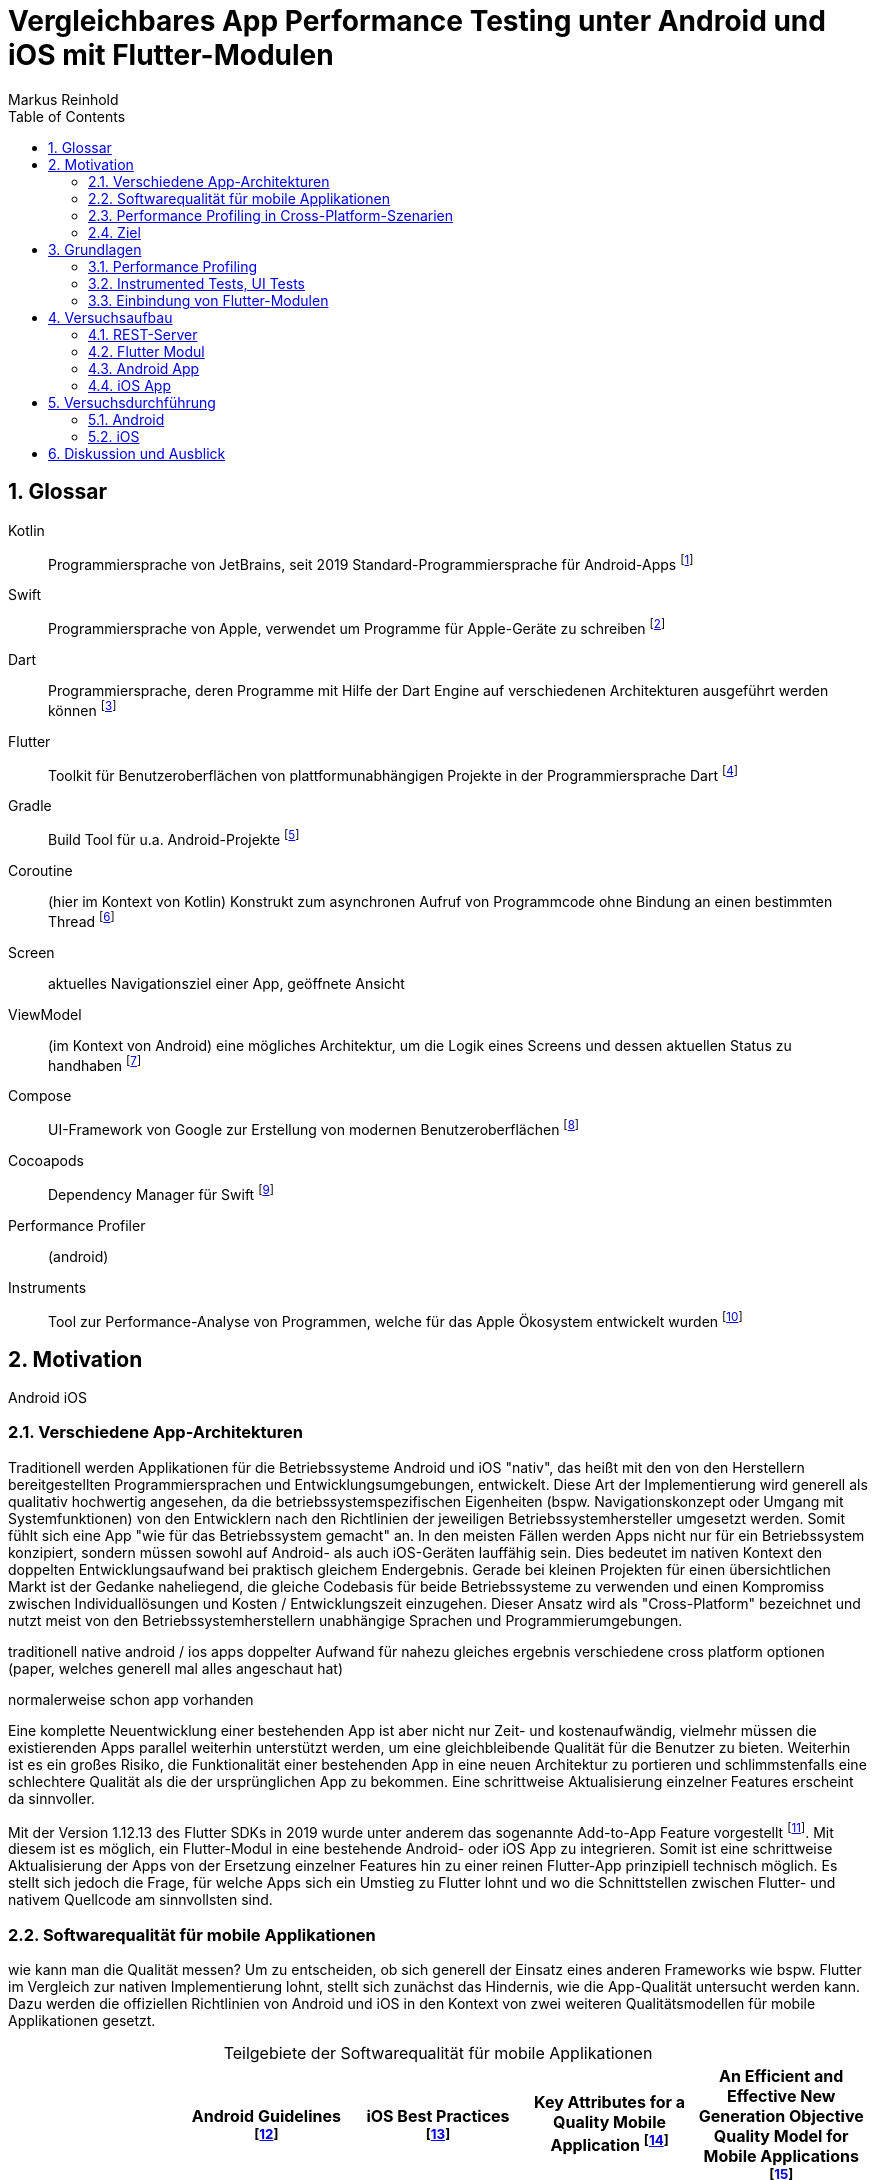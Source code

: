 = Vergleichbares App Performance Testing unter Android und iOS mit Flutter-Modulen
Markus Reinhold
:sectnums:
:toc: 
:table-stripes: even
:figure-caption!:
:table-caption!:

:xref1: A Comparison of Performance and Looks Between Flutter and Native Applications, +
https://www.diva-portal.org/smash/get/diva2:1442804/FULLTEXT01.pdf, +
Abgerufen 2023-02-12

:xref2: Key Attributes for a Quality Mobile Application, +
https://ieeexplore.ieee.org/document/9058278/", +
Abgerufen 2023-03-05

:xref3: Zahra, S., Khalid, A., & Javed, A. (2013). An efficient and effective new generation objective quality model for mobile applications. International Journal of Modern Education and Computer Science, 5(4), 36.

:xref4: Animations in Cross-Platform Mobile Applications: An Evaluation of Tools, Metrics and Performance, +
https://www.mdpi.com/1424-8220/19/9/2081", +
Abgerufen 2023-02-25

:xref5: Martin, R. C. (2017). Clean architecture.



:cit1: Flutter 1.12.13 release notes, Add-to-App, +
https://docs.flutter.dev/development/tools/sdk/release-notes/release-notes-1.12.13#add-to-app-feature, +
Abgerufen 2023-03-06

:cit2: Android Core App quality checklist, +
https://developer.android.com/docs/quality-guidelines/core-app-quality, +
Abgerufen 2023-03-06

:cit3: Planning your iOS App, best practices, +
https://developer.apple.com/ios/planning/#adopt-best-practices, +
Abgerufen 2023-03-06

:cit4: Flutter Versus Other Mobile Development Frameworks: A UI And Performance Experiment. Part 2, +
https://web.archive.org/web/20221005043739/https://blog.codemagic.io/flutter-vs-android-ios-xamarin-reactnative/, +
Abgerufen 2023-02-12

:imgTestCase: Abbildung 1
:imgAndArch: Abbildung 2
:imgAndCallTree: Abbildung 3
:imgXCodeMeasure: Abbildung 4
:imgInstruments: Abbildung 5
:tabAndArch: Tabelle 1
:tabAndMeasure: Tabelle 2
:tabiOSMeasureRepeatedly: Tabelle 3

== Glossar
Kotlin:: Programmiersprache von JetBrains, seit 2019 Standard-Programmiersprache für Android-Apps footnote:[https://kotlinlang.org/docs/android-overview.html, abgerufen 2023-03-27]
Swift:: Programmiersprache von Apple, verwendet um Programme für Apple-Geräte zu schreiben footnote:[https://www.apple.com/de/swift/, abgerufen 2023-03-27]
Dart:: Programmiersprache, deren Programme mit Hilfe der Dart Engine auf verschiedenen Architekturen ausgeführt werden können footnote:[https://dart.dev/overview, abgerufen 2023-03-27]
Flutter:: Toolkit für Benutzeroberflächen von plattformunabhängigen Projekte in der Programmiersprache Dart footnote:[https://docs.flutter.dev/resources/faq, abgerufen 2023-03-27]
Gradle:: Build Tool für u.a. Android-Projekte footnote:[https://developer.android.com/studio/build/gradle-tips, abgerufen 2023-03-27]
Coroutine:: (hier im Kontext von Kotlin) Konstrukt zum asynchronen Aufruf von Programmcode ohne Bindung an einen bestimmten Thread footnote:[https://kotlinlang.org/docs/coroutines-basics.html, abgerufen 2023-03-28]
Screen:: aktuelles Navigationsziel einer App, geöffnete Ansicht
ViewModel:: (im Kontext von Android) eine mögliches Architektur, um die Logik eines Screens und dessen aktuellen Status zu handhaben footnote:[https://developer.android.com/topic/libraries/architecture/viewmodel, abgerufen 2023-03-28]
Compose:: UI-Framework von Google zur Erstellung von modernen Benutzeroberflächen footnote:[https://developer.android.com/jetpack/compose, abgerufen 2023-03-28]
Cocoapods:: Dependency Manager für Swift footnote:[https://cocoapods.org/, abgerufen 2023-03-22]
Performance Profiler:: (android)
Instruments:: Tool zur Performance-Analyse von Programmen, welche für das Apple Ökosystem entwickelt wurden footnote:[https://help.apple.com/instruments/mac/current/#/dev7b09c84f5, abgerufen 2023-03-29]

== Motivation
Android iOS 

=== Verschiedene App-Architekturen

Traditionell werden Applikationen für die Betriebssysteme Android und iOS "nativ", das heißt mit den von den Herstellern bereitgestellten Programmiersprachen und Entwicklungsumgebungen, entwickelt. Diese Art der Implementierung wird generell als qualitativ hochwertig angesehen, da die betriebssystemspezifischen Eigenheiten (bspw. Navigationskonzept oder Umgang mit Systemfunktionen) von den Entwicklern nach den Richtlinien der jeweiligen Betriebssystemhersteller umgesetzt werden. Somit fühlt sich eine App "wie für das Betriebssystem gemacht" an. In den meisten Fällen werden Apps nicht nur für ein Betriebssystem konzipiert, sondern müssen sowohl auf Android- als auch iOS-Geräten lauffähig sein. Dies bedeutet im nativen Kontext den doppelten Entwicklungsaufwand bei praktisch gleichem Endergebnis. Gerade bei kleinen Projekten für einen übersichtlichen Markt ist der Gedanke naheliegend, die gleiche Codebasis für beide Betriebssysteme zu verwenden und einen Kompromiss zwischen Individuallösungen und Kosten / Entwicklungszeit einzugehen. Dieser Ansatz wird als "Cross-Platform" bezeichnet und nutzt meist von den Betriebssystemherstellern unabhängige Sprachen und Programmierumgebungen.
 
 
traditionell native android / ios apps
doppelter Aufwand für nahezu gleiches ergebnis
verschiedene cross platform optionen 
(paper, welches generell mal alles angeschaut hat)

normalerweise schon app vorhanden


Eine komplette Neuentwicklung einer bestehenden App ist aber nicht nur Zeit- und kostenaufwändig, vielmehr müssen die existierenden Apps parallel weiterhin unterstützt werden, um eine gleichbleibende Qualität für die Benutzer zu bieten. Weiterhin ist es ein großes Risiko, die Funktionalität einer bestehenden App in eine neuen Architektur zu portieren und schlimmstenfalls eine schlechtere Qualität als die der ursprünglichen App zu bekommen. Eine schrittweise Aktualisierung einzelner Features erscheint da sinnvoller.

Mit der Version 1.12.13 des Flutter SDKs in 2019 wurde unter anderem das sogenannte Add-to-App Feature vorgestellt footnote:addtoapp[{cit1}]. Mit diesem ist es möglich, ein Flutter-Modul in eine bestehende Android- oder iOS App zu integrieren. Somit ist eine schrittweise Aktualisierung der Apps von der Ersetzung einzelner Features hin zu einer reinen Flutter-App prinzipiell technisch möglich. Es stellt sich jedoch die Frage, für welche Apps sich ein Umstieg zu Flutter lohnt und wo die Schnittstellen zwischen Flutter- und nativem Quellcode am sinnvollsten sind.

=== Softwarequalität für mobile Applikationen

wie kann man die Qualität messen?
Um zu entscheiden, ob sich generell der Einsatz eines anderen Frameworks wie bspw. Flutter im Vergleich zur nativen Implementierung lohnt, stellt sich zunächst das Hindernis, wie die App-Qualität untersucht werden kann. Dazu werden die offiziellen Richtlinien von Android und iOS in den Kontext von zwei weiteren Qualitätsmodellen für mobile Applikationen gesetzt.

.Teilgebiete der Softwarequalität für mobile Applikationen
[grid=rows]
,===
,Android Guidelines footnote:andQua[{cit2}],iOS Best Practices footnote:iosQua[{cit3}],Key Attributes for a Quality Mobile Application footnote:attrQA[{xref2}],An Efficient and Effective New Generation Objective Quality Model for Mobile Applications footnote:OqmMA[{xref3}]

(1) App benutzt Systemressourcen in sinnvollem Maße,"Performance & Stability + 
Functionality",Optimize Performance,Productivity,"Efficiency (battery power, memory)" 

"(2) Benutzung nativer UIs, Bedienkonzepte, Services",Functionality,"Assemble your UI from standard views + 
Human Interface Guidelines","Convenience + 
Ease of Use","Adaptability + 
Usability"

"(3) Daten werden vor unauthorisiertem Zugriff geschützt",Security,Secure Data,Security,Security

(4) Für eine Aufgabe werden die sinnvollsten und simpelsten Methoden verwendet,Functionality,Human Interface Guidelines,"Ease of Use + 
Productivity","Suitability + 
Usability"

"(5) App lässt sich über App Stores aktualisieren, hält dessen Standards ein",Google Play,App Store Guidelines,"Adaptability + 
Convenience","Extensibility + 
Maintainability"

"(6) Daten überleben Pause, Neustart, Rotation der App",Visual Experience,-,Information Perisitence,Data Integrity

"(7) Unterstützt mehrere Gerätemodelle, auch in Zukunft",-,"Build for multiple platforms + 
Automatic Layout",Flexibility,"Portability + 
Maintainability"

"(8) Anpassung an verschiedene Regionen, Kulturen, Einschränkungen",Visual Experience,"Accessibility + 
Inclusion
Internationalize",-,-

(9) Privatsphäre der Nutzerdaten,Privacy,Protect Privacy,-,-

(10) Debugging und Testen für robusten Code,(Checkliste abarbeiten),Test,-,-

(11) App erfüllt die Anforderungen der User,-,-,-,Functionality

(12) Nutzen von verschiedenen Geschäftsmodellen,-,Choose Business model,-,-
,===

Es konnten 12 verschiedene Teilgebiete der Qualität ermittelt werden, von denen die ersten 5 in allen vier Quellen eine Relevanz haben, unter anderem die Performance der App. Zweifelsohne kann die Qualität einer App nicht nur von der Performance abgeleitet werden, aber eine sinnvolle Nutzung der Ressourcen von Mobilgeräten ist integral für das Qualitätsgefühl der App beim späteren Kunde:

* eine geringe CPU-Auslastung führt zu weniger Abwärme beim Benutzen der App und eine bessere Akkulaufzeit
* durch weniger Speicherverbrauch können mehr Apps parallel geöffnet und benutzt werden und einzelne Apps laden schneller, wenn sie gestartet werden

=== Performance Profiling in Cross-Platform-Szenarien

Aus diesem Grund soll sich vorrangig mit dem Vergleich der Performance zwischen Flutter und nativen Apps auseinandergesetzt werden. Es existieren bereits einige Vergleiche zwischen der Performance von nativen Apps und Cross-Plattform-Apps mit verschiedenen Technologien, welche im folgenden nach den benutzten Tools und den erzielten Ergebnissen untersucht werden. 

_A Comparison of Performance and Looks Between Flutter and Native Applications_ footnote:flutterPerf[{xref1}] vergleichen Android, iOS und Flutter in Bezug auf die App Performance, Die Komplexität des Quellcodes und das Look&Feel der resultierenden Apps. Dazu wurde ein App-Konzept jeweils nativ in Kotlin (Android), Swift (iOS) und Flutter implementiert und die resultierenden Apps auf den jeweiligen Plattformen miteinander verglichen. Die CPU-Auslastung wurde manuell auf beiden Plattformen gemessen und dann die jeweilige Flutter-App mit der nativen App verglichen. Es konnte kein nennenswerter Unterschied in der Performance festgestellt werden. Die Qualität des UIs in den beiden Android-Apps wurde aus einer Umfrage ermittelt, die iOS Apps wurden nicht verglichen. Die Automatisierung von Performance- und UI-Tests wurde für die potentielle Verbesserung der Messergebnisse vorgeschlagen.

In _Flutter Versus Other Mobile Development Frameworks: A UI And Performance Experiment. Part 2_ footnote:crossPerf[{cit4}]  wurde ebenfalls die CPU-Auslastung zwischen Flutter, Android, iOS, Xamarin und React Native verglichen. Zudem wurden auch funktional gleiche Apps komplett in den verschiedenen Plattformen implementiert. Flutter schnitt bei den manuellen Tests in Android besser als die native Implementation ab.

_Animations in Cross-Platform Mobile Applications: An Evaluation of Tools, Metrics and Performance_ footnote:crossAnim[{xref4}] testet Animationen in den Plattformen Android und iOS jeweils nativ und mit den Frameworks Xamarin, React Native und Ionic getestet. Flutter war kein Teil der Tests, aber die manuellen Testdurchläufe wurden detailliert beschrieben und können als Grundlage für eigene Tests verwendet werden.

Tabelle 2 listet die benutzten Tools der verschiedenen verwandten Arbeiten. Der Profiler von Android Studio und die Instruments-Umgebung von XCode sind in allen drei Versuchen verwendet worden. Nennenswert ist hierbei auch, dass alle Tests mit dedizierten Flutter-Apps durchgeführt wurden und die Einbindung von Flutter-Modulen in bestehende Apps keine Beachtung gefunden hat. Zudem erfolgte die Testausführung immer manuell und mit vergleichweise geringen Wiederholungen, um robustere Ergebnisse zu erhalten.

.verwendete Tools zum Profiling auf den Plattformen Android und iOS
,===
,footnote:flutterPerf[{xref1}] (2020),footnote:crossPerf[{cit4}] (2019),footnote:crossAnim[{xref4}] (2019)

Android CPU Usage,Android Studio Profiler,Android Studio Profiler,Android Studio Profiler
Android Memory Usage,-,-,Android Studio Profiler
Android FPS,-,-,adb systrace
Android GPU Memory,-,-,adb dumpsys
iOS CPU Usage,Instruments,-,Instruments: Core Animation
iOS Memory Usage,-,-,Instruments: VM Tracker
iOS FPS,-,-,Instruments: Time Profiler
iOS GPU Memory,-,-,-
,===

=== Ziel



RQ1:: Welche Tools und Methoden existieren zum Performance Profiling auf den Plattformen Android und iOS und für Flutter-Module?
RQ2:: Welche Performance-Metriken können auf beiden Plattformen und im Kontext von Flutter-Modulen erfasst werden?
RQ3:: Wie können die Daten aufbereitet und in ein einheitliches Format zur Weiterverarbeitung überführt werden?

== Grundlagen
=== Performance Profiling

bestimmte profile versionen erstellt
- nahezu identisch mit release version
- flutter wird kompiliert und nicht im JIT Modus ausgeführt

==== Profiler und deren Metriken
==== macro / microbenchmarks
=== Instrumented Tests, UI Tests

Ein in Android und iOS oft benutzter Weg, um die späteren Untersuchungen systematisch und wiederholbar auf verschiedenen Testgeräten durchzuführen, sind sogenannte _Instrumented Tests_. Diese werden dem Projekt in gesonderten Ordner- oder Paketstrukturen hinterlegt und von Android Studio und XCode unterstützt.
- damit kann Flutter Engine 

Fluter bietet über die integrierten _Dev Tools_ ebenfalls Möglichkeiten, verschiedene Performance-Metriken darzustellen und auszuwerten. footnote:fluttDevTools[https://docs.flutter.dev/perf/ui-performance, abgerufen 2023-03-01], Integration Tests für Performance Profiling sind ebenfalls möglich 

=== Einbindung von Flutter-Modulen

==== Integration in eine Android-App
gradle script

- komplett ohne UI
- als Activity
- als Fragment
- custom View

die ausführliche Anleitung

Die Einbindung von Android UI-Elementen innerhalb eines Flutter UIs ist ebenfalls möglich footnote:androidView[https://docs.flutter.dev/development/platform-integration/android/platform-views, abgerufen 2023-03-04].

==== Integration in eine iOS-App
cocapod

Die Einbindung von iOS UI-Elementen innerhalb eines Flutter UIs ist ebenfalls möglich footnote:iOSview[https://docs.flutter.dev/development/platform-integration/ios/platform-views, abgerufen 2023-03-04].

==== Kommunikation zwischen Flutter und der Host-Plattform

Das Flutter Framework stellt sogenannte _Platform Channels_ footnote:PlatChan[https://docs.flutter.dev/development/platform-integration/platform-channels, abgerufen 2023-03-04] zur Kommunikation zwischen der Flutter Engine und dem jeweiligen Host her. Die Nachrichten werden binär serialisiert und primitive Datentypen sind standardmäßig unterstützt. Dem Entwickler stehen folgende Arten von Channels zur Verfügung:

MethodChannel:: Methodenname und Parameter werden gesendet und Rückgabewerte können empfangen werden (Methode muss zuvor implementiert werden)
EventChannel:: Ein Stream von Events kann abonniert werden
BasicMessageChannel:: Daten in eigenem Format (bspw. JSON) können gesendet und Rückgabewerte empfangen werden

Alle Channels können sowohl in Richtung Flutter > Host als auch Host > Flutter implementiert werden. Obwohl das Konzept von Datentypen in Channels beachtet wird, sind diese nicht typsicher (weder in Parameterreihenfolge noch Nullability). Um diese Funktionalität zu erhalten, kann das Flutter-Plugin _Pigeon_ footnote:pigeon[https://pub.dev/packages/pigeon, abgerufen 2023-03-04] verwendet werden, welches offiziell von Flutter unterstützt wird. Mithilfe des Plugins können Schnittstellen zwischen Flutter und Hostplattformen durch code generation erstellt werden. Der generierte Quellcode muss schließlich nur noch in die Projekte der jeweiligen Plattformen eingebunden werden.

Wichtig beim Aufrufen der Kommunikationsschnittstelle egal welcher Art ist, dass dies nur im UI Thread (Android) bzw. Main Thread (iOS) geschehen darf. Intern werden diese Aufrufe schließlich asynchron behandelt. 

Eine weitere Möglichkeit bietet das _ffi_-Plugin footnote:ffi[https://dart.dev/guides/libraries/c-interop, abgerufen 2023-03-04], welches den Aufruf von Funktionen aus C-Bibliotheken auf dem Host ermöglicht. Der Aufruf von Dart-Methoden aus Richtung des Hosts ist damit jedoch nicht möglich, weswegen das Plugin nicht für die geplanten Einsatzgebiete für Flutter-Module relevant ist. 

== Versuchsaufbau
Die Nutzbarkeit der gefundenen Methoden zum Performance Profiling soll mit einem Versuch erprobt werden.
zwei apps erstellt
flutter modul
eingebunden
Mockoon für folgenden Datensatz: 

{imgTestCase} illustriert den schematischen Ablauf des Tests. Bei Klick auf ein Download-Label in der App soll eine Anfrage an einen Rest-Server erstellt und gesendet werden, welcher daraufhin mit einem JSON-Payload antwortet. Dieser muss von der App zunächst in Objekte der jeweiligen Programmiersprache deserialisiert werden und wird daraufhin einem weiteren Mapping unterzogen, welches die Daten im API-Format in ein generelleres Format für die App umwandelt. Dies hat den Vorteil, dass das API Model unabhängig von der Logik der App verändert werden und zudem fehlerhafte Rückgabewerte an dieser Stelle behandelt werden können footnote:[https://developer.android.com/topic/architecture/data-layer?continue=https%3A%2F%2Fdeveloper.android.com%2Fcourses%2Fpathways%2Fandroid-architecture%23article-https%3A%2F%2Fdeveloper.android.com%2Ftopic%2Farchitecture%2Fdata-layer#business-models, abgerufen 2023-03-29].

.{imgTestCase}: Bestandteile des Versuchsaufbaus und deren Verbindungen zueinander
image::res/program-setup-diagram.png[]

Für den Versuch werden neben dem REST-Server jeweils eine App für Android- und iOS-Geräte erstellt und in diese der Aufruf zur REST-API sowohl mit einer nativen Bibliothek als auch über ein Flutter-Modul implementiert. Alle im folgenden beschriebenen Programme und Tools sind in den jeweils angegebenen Versionen auf einem _Macbook Pro 2021 M1 Pro_ mit _macOS 12.6_ Betriebssystem ausgeführt bzw. kompiliert.

=== REST-Server

Als Ausgangspunkt wurde eine JSON Datei mit 750.000 Objekten erstellt, damit eine sichtbare Last während der Verarbeitung der Daten in den Apps entsteht. Ein einzelnes Objekt stellt dabei einen fiktiven Eintrag eines Newstickers dar, wobei dieser nur aus einem Titel mit einer zufällig generierten Sequenz von fünf Ziffern besteht.

.Beispieldaten des lokalen REST-Servers
[source,json]
----
[
  {
    "title": "26304"
  },
  {
    "title": "86258"
  },
  {
    "title": "91582"
  },

  [...]

]
----

Um den Inhalt dieser Datei als Rückgabewert von einer REST-API bereitstellen zu können, wird das Programm Mockoon footnote:[https://mockoon.com/ abgerufen 2023-03-27] verwendet. Mit diesem kann unter anderem ein lokaler REST-Server gestartet und darin Routen mit entsprechenden Rückgabewerten erstellt werden. Zuerst wurde mit der dynamischen Generierung von Testdaten experimentiert, aber dieser Ansatz war sowohl langsam als auch nichtdeterministisch, weswegen sich für einen statischen Datensatz entschieden wurde.


=== Flutter Modul

Das verwendete Flutter Modul wurde manuell (ohne Benutzung des Plugins für Android Studio) anhand der offiziellen Dokumentation und mit der Flutter-Version _3.7.7_ erstellt footnote:[https://docs.flutter.dev/development/add-to-app/android/project-setup#manual-integration, abgerufen 2023-03-29]. 



Für die Kommunikation mit der REST API wird die `http` Bibliothek von Flutter verwendet, welche Teil der offiziellen Dart-Bibliotheken ist footnote:[https://pub.dev/packages/http, abgerufen 2023-03-29]. Die Funktion `_rawApiCall` ist dabei eine Generalisierung von API-Aufrufen an den REST Server und gibt ein generisches JSON-Objekt als `Map<String, dynamic>` zurück. Eine Behandlung möglicher Netzwerkfehler wurde an dieser Stelle noch nicht implementiert.

.API call 
[source, Dart]
----
class ApiService {
    // Android Emulator and iOS Simulator have different local network configurations
    // change this to the local host machine address when testing with a real device
    final baseUrl =
        Platform.isAndroid ? "http://10.0.2.2:3001/" : "http://0.0.0.0:3001/";

    dynamic _rawApiCall(String endpoint) async {
        try {
            final response = await get(Uri.parse(baseUrl + endpoint));
            final json = jsonDecode(response.body);
            return json;
        } catch (e) {
            print(e.toString()); // TODO error handling
            return null;
        }
    }

    dynamic getNews() async {
        return _rawApiCall("news");
    }
}
----

Damit die Antwort der API auch an das jeweilige Host-System zurückgegeben werden kann muss zuerst die Schnittstelle der zuvor erwähnten Bibliothek _Pigeon_ definiert werden, aus der die eigentlichen `MessageChannel`-Implementationen generiert werden. In dieser wird der für den Testfall relevante Aufruf `getNews` definiert, welcher eine Liste von serialisierbaren `ApiNewsEntity` Objekten zurückgibt. Diese Funktion wird mit der Annotation @async gekennzeichnet, welche ebenfalls von Pigeon stammt und der Funktion auf den Host-Plattformen einen Callback Handler hinzufügt. Somit kann in diesem Fall die REST API aufgerufen werden ohne währenddessen das Programm zu blockieren. 

.definierte Pigeon-Schnittstelle
[source, Dart]
----
class FlutterApiNewsEntity {
  String? title;
}

@FlutterApi()
abstract class FlutterNewsApi {
  @async
  List<FlutterApiNewsEntity> getNews();
}
----

Als Verbindung zwischen dem REST Client und Pigeon steht schließlich die `NewsApi`-Klasse, welche die von Pigeon generierte FlutterNewsApi implementiert und beim Aufruf von `getNews` die Daten vom Service abruft. Außerdem geschieht hier das Mapping vom API Model zum eigentlichen Datenmodell in Flutter.

.Implementierung der Pigeon API mit mapping
[source, Dart]
----
class NewsApi implements FlutterNewsApi {
    final ApiService _api = ApiService();

    @override
    Future<List<FlutterApiNewsEntity?>> getNews() async {
        final jsonNews = await _api.getNews();
        if (jsonNews == null) return [];

        // Umwandlung von JSON- zu Dart-Objekt erfolgt hier manuell
        return (jsonNews as List<dynamic>).map((e) => fromJSON(e)).toList();
    }
}

FlutterApiNewsEntity fromJSON(Map json) {
  return FlutterApiNewsEntity(title: json["title"]);
}
----

Schlussendlich wird die API in der `main`-Methode der Dart-Programms initialisiert und zudem noch eine Debug Nachricht über den aktuellen Build-Typ ausgegeben. Ein Aufruf von `runApp()`, wie bei Flutter-Apps üblich, wird an dieser Stelle nicht benötigt, da kein UI angezeigt werden soll.

.Einstiegspunkt in das Flutter-Modul
[source, Dart]
----
void main() {
  String buildMode = kReleaseMode ? "release" : kProfileMode ? "profile" : "debug";
  print("Flutter running in $buildMode mode.");

  FlutterNewsApi.setup(NewsApi());
}
----

Falls das Flutter-Modul in eine iOS App eingebunden wird kann mit Hilfe der Bibliothek _signposts_ ein nativer Aufruf der iOS API _os_signpost_ erfolgen, welche wiederum die Ausführungszeiten der jeweiligen Codestellen in einem Performance Profiling anzeigt footnote:[https://github.com/gaaclarke/signposts, abgerufen 2023-03-29]. Es wurde leider keine vergleichbare Bibliothek für Android Hostsysteme gefunden, weswegen die Messungen auch nicht in den vorangegangenen Listings zu finden sind.

.Exemplarischer Signpost für iOS für das Mapping von JSON zum Datenmodell im Flutter-Modul
[source, Dart]
----
signposts.Interval interval = signposts.Interval('start getNews.fromJSON');
final news = (jsonNews as List<dynamic>).map((e) => fromJSON(e)).toList();
interval.end('end getNews.fromJSON');
----

=== Android App

Für die Erstellung der Android App wurde das Programm _Android Studio_ in der Version _2022.3.1 Canary 5_ verwendet, welches die offizielle Entwicklungsumgebung für Android darstellt footnote:[https://developer.android.com/studio/, abgerufen 2023-03-27]. Es wurde sich bewusst für eine Canary Version der IDE entschieden, da einige Profiling Tools in der derzeit aktuellen Stable-Version _2021.3_ nicht erwartungsgemäß funktionierten. Da der Autor Vorerfahrung in der Android-Entwicklung aufweist, wurde eine App-Architektur über ein Minimalbeispiel zur Integration von Flutter-Modulen hinaus erstellt. Hintergrund ist das Testen der Performance in realeren Bedingungen und der Test der Einbindung von Flutter-Modulen in bestehende Applikationen.


==== Modularisierung und Build Flavors
Android Studio erstellt App Versionen für das Performance Profiling nicht automatisch wenn ein neues Projekt angelegt wird, sondern es muss ein eigener Profile Build type erstellt werden footnote:[https://developer.android.com/studio/profile, abgerufen 2023-03-22]. Um den Code des Flutter-Moduls möglichst sauber von der nativen Implementation zu trennen wurde der Ansatz über sogenannte Build Flavors footnote:[https://developer.android.com/studio/build/build-variants, abgerufen 2023-03-27] gewählt. Mit diesen können einzelne Abhängigkeiten für die Kompilierung (de-)aktiviert werden. Somit wird ausgeschlossen, dass Code des jeweils inaktiven Moduls die zu testende App beeinflusst während der geteilte Code uneingeschränkt wiederverwendet werden kann. 

Ebenfalls nicht standardmäßig enthalten ist eine Möglichkeit, das Performance Profiling zu automatisieren. die Macrobenchmark-Bibliothek kann dazu verwendet werden, UI-Interaktionen mit einer App, bspw. die Startup-Phase, Klicks oder Scrolls, auszuwerten. Dazu benötigt es ein neues Modul, was die UI-Tests beinhaltet und dem Projekt mit wenigen Klicks hinzugefügt werden kann footnote:[https://developer.android.com/topic/performance/benchmarking/macrobenchmark-overview#setup-macrobenchmark, abgerufen 2023-03-27]. Wichtig ist hierbei, dass der _Build Type_ für das Profiling `profile` benannt wird (anstatt wie im Tutorial angegeben `benchmark`), damit auch im Flutter-Modul der korrekte Typ ausgewählt wird 

NOTE: schwache Argumentation

Um insbesondere den Code zur Messung der Performance für möglichst viele Tests verwenden zu können und weil der Autor in diesem Bereis bereits hinreichende Erfahrung gesammelt hat wurde sich dafür entschieden, eine App-Struktur auf Basis von Clean Architecture footnote:[{xref5}] zu verwenden. Umgesetzt wird diese mit Hilfe von Gradle-Modulen, welche für die logische Unterteilung des Quellcodes und die Erstellung individueller Abhängigkeiten verwendet werden können. Dieser Ansatz wird im Android-Ökosystem oft als _Multi-Module_ oder _Modularization_ bezeichnet footnote:[https://developer.android.com/topic/modularization/patterns, abgerufen 2023-03-27]. Die eindeutige Unterteilung des Quellcodes anhand dessen Aufgaben soll die Wiederverwendbarkeit für weitere Performance Tests erheblich erhöhen und vor allem die Integration des Flutter-Moduls unter realeren Bedingungen ermöglichen.

{imgAndArch} visualisiert die Abhängigkeiten der erstellten Android-Module. Grüne Module repräsentieren Android Module, welche eine App oder einen UI Test erzeugen können. Blaue Module kennzeichnen Android-Bibliotheken, welche Zugriff auf Funktionen des Android SDKs haben und die Unterteilung in verschiedene Aufgaben widerspiegeln (Clean Architecture). Das graue Entity-Modul beinhaltet gemeinsam genutzte Business Logik und hat keine Abhängigkeiten zum Android-Ökosystem. In {tabAndArch} werden die Aufgaben der vorgestellten Module jeweils aufgeschlüsselt.

.{imgAndArch}: Modulstruktur der Android App
image::res/android-app-architecture.png[]


.{tabAndArch}: Inhalt der Module
,===
Modulname,Aufgabe

Entity,Business-Logic und Entities, derzeit nur die NewsEntity
App,Android-Modul mit allen App-relevanten Dateien; UI; verbindet alle anderen Module miteinander
Interactor,Repositories; Use Cases und die Navigation
Presentation, ViewModels als Datenquelle für das UI
FlutterDatasource, Einbindung des Flutter-Moduls
NativeDatasource, Implementation des nativen API-Calls 
Benchmark, Modul für UI Tests
Traceutil, Hilfsmodul um Tracing-Funktionen vereinheitlicht anderen Modulen bereitzustellen
,===

==== Dependency Injection und Hilfsklassen

NOTE: TODO

hilt als DI, footnote:[https://developer.android.com/training/dependency-injection/hilt-android, abgerufen 2023-03-29]

hilt application class ist nicht kompatibel mit microbenchmark, da `Application` Klasse eine `@HiltApplication` Annotation benötigt, welche dem microbenchmark aber nicht hinzugefügt werden kann footnote:[https://issuetracker.google.com/issues/258256854, abgerufen 2023-03-29]


Des Weiteren wurde eine `AppResult`-Klasse als generischer Wrapper für Rückgabewerte hinzugefügt. Eine Funktion kann so bspw. den Rückgabewert `AppResult<String>` besitzen und entweder einen validen String als `AppResult.Success(String)` oder im Fehlerfall die entsprechende Meldung als `AppResult.Error(ErrorReason)` zurückliefern footnote:[https://developer.android.com/topic/architecture/data-layer?continue=https%3A%2F%2Fdeveloper.android.com%2Fcourses%2Fpathways%2Fandroid-architecture%23article-https%3A%2F%2Fdeveloper.android.com%2Ftopic%2Farchitecture%2Fdata-layer#expose-errors, abgerufen 2023-03-29].

==== Kommunikation mit der Rest-API

Innerhalb der folgenden Quellcode-Ausschnitte wird die Funktion `traceAsync` verwendet, welche von der durch das Paket `androidx.core.os` bereitgestellten Funktion `trace` adaptiert wurde und die Messung der Ausführungszeit von Coroutinen ermöglicht. Als eindeutige Identifizierung (_Cookie_) zur Unterscheidung von mehreren gleichzeitig laufenden Messungen desselben Namens wird hier die aktuelle Systemzeit verwendet, wenn nicht anders angegeben.

.traceAsync Funktion zur Messung der Ausführungszeit von Coroutinen
[source, Java]
----
inline fun <T> traceAsync(
    sectionName: String,
    cookie: Int = System.currentTimeMillis().toInt(),
    block: () -> T
): T {
    Trace.beginAsyncSection(sectionName, cookie)
    try {
        return block()
    } finally {
        Trace.endAsyncSection(sectionName, cookie)
    }
}
----

Der Aufruf der von _Pigeon_ generierten `api` wird innerhalb eines `Services` gekapselt. Dies hat den Hintergrund, um von einem Callback in einen für Kotlin typischeren asynchronen Aufruf mit Coroutines zu gelangen. In der `DataSource` wird schließlich das von Pigeon bereitgestellte Datenmodell in das App-Eigene `NewsEntry` umgewandelt und gleichzeitig Einträge ohne Titel gefiltert. Kein Teil des Mappings ist bisher ein korrektes Error Handling. Wenn innerhalb des Flutter-Moduls ein Fehler auftritt wird somit eine leere Liste von `NewsEntries` zurückgegeben und eine weitere Fehlerbehandlung ist bisher nicht möglich. 

.Flutter Modul mit API Request an den von Pigeon generierten Code
[source, Java]
----
// FlutterNewsServiceImpl
override suspend fun getNews(): List<FlutterApiNewsEntity> = withContext(Dispatchers.Main) {
    // Umwandlung von Callback in Coroutine
    suspendCoroutine { continuation ->
        api.getNews {
            continuation.resume(it)
        }
    }
}

// FlutterNewsDataSource
override suspend fun getNews(): AppResult<List<NewsEntry>> {
    return AppResult.Success(newsService.getNews().mapNotNull {
        it.title?.let {title ->
            NewsEntry(title) // entity mapping
        }
    })
}
----

Für die Kommunikation mit dem REST-Server in dem nativen Teil der App wurde sich für die Bibliothek _Retrofit_ footnote:[https://github.com/square/retrofit, abgerufen 2023-03-27] entschieden, da der Autor bereits einige Erfahrungen sammeln konnte. Das Interface `NewsService` legt fest, welche Endpunkte verfügbar sind und wie die Rückgabewerte aussehen. Im aktuellen Fall wird eine Liste von `ApiNewsEntry` Objekten erwartet, welche einen optionalen Titel haben. Entries ohne Titel werden auch hier übersprungen und zusätzlich eine Fehlermeldung generiert. Die eigentlichen Anfragen an die API werden in der Funktion `callApi` abstrahiert, welche die Fehlerbehandlung und das Mapping zusammenfasst.

.Host Modul mit API Request
[source, Java]
----
// ApiNewsEntry mit Mapping-Vorschrift
data class ApiNewsEntry(
    val title: String?
): ApiEntity<NewsEntry> {
    override fun toEntity() = when {
        title == null -> mappingError(::title)
        else -> NewsEntry(title)
    }
}

// NewsService 
interfacé NewsService {
    @GET("news") suspend fun getNews(): Response<List<ApiNewsEntry>>
}

// NativeNewsDataSource
override suspend fun getNews() = traceAsync(TraceSection.NATIVE_DS_GET_NEWS.traceName) {
    callApi(
        call = { newsService.getNews() },
        mapper = { it.toEntity() }
    )
}

//CallApi 
suspend fun <ApiModel, EntityModel> callApi(
    call: suspend () -> Response<ApiModel>,
    mapper: (ApiModel) -> EntityModel,
): AppResult<EntityModel> {
    return traceAsync(TraceSection.NATIVE_API_CALL.traceName) {
        try {
            val response = call()
            when {
                response.isSuccessful -> AppResult.Success(response.body()!!).mapSuccess(mapper)
                else -> {
                    AppResult.Error( /* ... */)
                }
            }
        } catch (e: Exception) {
            /* ... */
            AppResult.Error(reason)
        }
    }
}
----

Der Aufruf der API erfolgt indirekt über den `GetNewsUseCase` und das `NewsRepository`. Momentan werden die Daten unverändert zurückgegeben, in komplexeren Szenarien könnten an diesen Stellen aber noch weitere Use Cases und Datenquellen miteinander verbunden werden. Ein wichtiges Detail innerhalb des NewsRepositories ist, dass die `NewsDataSource` als Interface über Hilt injiziert und die jeweilige Implementierung durch die zuvor erwähnten Build Flavors bereitgestellt wird. An dieser Stelle wird folglich je nach Flavor entweder die native oder in Flutter implementierte `DataSource` aufgerufen.

.Use Case und Repository als Platz für zukünftige Erweiterungen
[source, Java]
----
// Use Case
suspend operator fun invoke() = newsRepository.getNews()

// NewsRepositoryImpl
override suspend fun getNews() = traceAsync(TraceSection.REPOSITORY_GET_NEWS.traceName) {
    newsDataSource.getNews()
}
----

Schließlich wird der Use Case mit dem UI verbunden. Um die Logik von der Gestaltung des Screens zu trennen, wird der entsprechende Code in ein sog. `ViewModel` bzw. einen `Screen` aufgeteilt. Das `ViewModel` kommuniziert indirekt über UI States mit dem Screen. Die beiden UI States `Init` und `Loading` werden verwendet um Statusmeldungen vom `ViewModel` aus zum UI senden und dieses entsprechend zu aktualisieren. Bei Interaktion mit dem Screen werden im Umkehrschluss Funktionen des ViewModels aufgerufen, zu sehen bei Klick auf den Download-Knopf. Es wurde sich bewusst für einen klickbaren Text anstelle eines Buttons entschieden, da der Text keine Animation besitzt und somit keine unnötigen Ausgaben im Performance Profiler erzeugt. Der UI State wird über die Funktion `collectAsState` vom aktuellen Screen abonniert und dieser bei jeder Änderung des States automatisch aktualisiert.


.Main Screen mit Verbindung zum ViewModel
[source, Java]
----
@Composable
fun MainScreen(viewModel: MainViewModel) = with(viewModel) {
    val uiState by uiState.collectAsState()
    MainContent(uiState = uiState, onDownloadClick = ::onDownloadClick)
}

@Composable
private fun MainContent(uiState: MainUiState, onDownloadClick: () -> Unit) {
    Surface(/*...*/) {
        Column(/*...*/) {
            Text(
                text = "Download",
                modifier = Modifier.clickable(
                    enabled = uiState !is MainUiState.Loading,
                    /*...*/
                    onClick = onDownloadClick
                )
            )
            
            if (uiState is MainUiState.Loading) Text("downloading...")
        }
    }
}
----

.Click Handler im ViewModel
[source, Java]
----
//MainViewModel
fun onDownloadClick() = viewModelScope.launch {
    traceAsync(TraceSection.MAIN_VM_ON_CLICK.traceName) {
        _uiState.tryEmit(MainUiState.Loading)
        getNewsUseCase()
        _uiState.tryEmit(MainUiState.Init)
    }
}
----

Den kompletten Programmdurchlauf von Beginn bei Klick auf das Textlabel bis hin zum API Call zeigt {imgAndCallTree}. Als zusätzlicher Kontext wurden auch die benutzten Module in den jeweiligen Farben mit abgebildet.

.{imgAndCallTree}: aufgerufene Klassen, Funktionen und beteiligte Module bei Klick auf den Download-Button 
image::res/android-call-tree.png[]




=== iOS App

Für die Implementierung der iOS App kam das Programm `XCode` in der Version `14.2` zum Einsatz. Als Basis dient ein neues iOS Projekt mit Swift 5 und SwiftUI, welches über den von XCode bereitgestellten Wizard erstellt wurde. Im Gegensatz zu Android hat der Autor bisher nur wenig Erfahrung in der Programmierung von iOS Apps. Aus diesem Grund und auch um Konflikte wie bei den Bibliotheken _Microbenchmark_ und _Hilt_ zu vermeiden wurde der Architektur des iOS-Projektes ein geringerer Stellenwert beigemessen. 

Das bestehende Flutter-Modul wurde mit der offiziellen Anleitung in das XCode-Projekt eingebunden footnote:[https://docs.flutter.dev/development/add-to-app/ios/project-setup, abgerufen 2023-03-22]. Dabei wurde der Weg über die Einbindung mit _Cocoapods_ gewählt. Zunächst wurde identisch zur Android-Implementation eine Klasse zur Repräsentation eines einzelnen Artikels der API erstellt.

.App Entity für die Repräsentation eines News-Eintrages
[source, Swift]
----
struct NewsEntry {
    let title: String
}
----

Basierend auf dem automatisch generierten ContentView des SwiftUi-Projektes wurde ein Button zum Start des Downloads und ein Statustext hinzugefügt. Durch die `@State`-Annotation der Variable `isLoading` wird das `View` automatisch neu geladen, wenn sich die Variable ändert.

.UI der Applikation mit Button zum Start des Downloads und Textlabel, welches den Download-Status anzeigt
[source, Swift]
----
struct ContentView: View {
    @State private var isLoading = false
    
    var body: some View {
        VStack {
            Button("Download") {
                callApi()
            }
            if (isLoading) {
                Text("loading...")
            } else {
                Text("finished")
            }
        }
    }
    
    func callApi() {
        isLoading = true
        NewsRepository().callApi(flutter: true) { data in
            isLoading = false
        }
    }
}
----

Eine weitere Klasse ist die NewsRepository, die ähnlich zur Android-App entscheidet, ob die Artikel von der Flutter-API oder der nativen API bereitgestellt werden. Des Weiteren wird eine Callback-Funktion mitgeliefert um die Daten später im UI anzeigen zu können.

.Repository als Entscheidungspunkt für Aufrufe in Flutter oder Swift
[source,Swift]
----
struct NewsRepository {
    func callApi(flutter: Bool, resultHandler: @escaping ([NewsEntry]) -> Void) {
        if (flutter) {
            FlutterDependencies().callApi(resultHandler: resultHandler)
        } else {
            AlamofireClient().callApi(resultHandler: resultHandler)
        }
    }
}
----

Bereits bei der Implementation des Flutter-Moduls wurde die `os_signpost` API vorgestellt. Diese kommt auch in der iOS App selbst zur Anwendung um die Ausführungszeit bestimmter Stellen im Code innerhalb des Performance Profilings zu visualisieren. Um den Aufruf einfacher zu gestalten entstand die `Signposter`-Klasse, welche auch in folgenden Listings verwendet wird.

.UI der Applikation mit Button zum Start des Downloads und Textlabel, welches den Download-Status anzeigt
[source, Swift]
----
class Signposter: ObservableObject {
    lazy private var log = OSLog(
        subsystem: "test.fi-news-ios",
        category: "PointsOfInterest"
    )
    lazy private var signpostID = OSSignpostID(log: log)
    
    
    func beginInterval(_ name: String) {
        os_signpost(.begin, log: log, name: "native", "begin %{public}s", name)
    }
    
    func endInterval(_ name: String) {
         os_signpost(.end,log: log, name: "native", "end %{public}s", name)
    }
}
----

Die native Implementation des REST-Clients ist über das Paket _Alamofire_ realisiert footnote:[https://github.com/Alamofire/Alamofire, 2023-03-20]. Zuerst wird die API-Response von JSON in ein `ApiNewsEntry`-Objekt deserialisiert, welches einen optionalen Titel besitzt. Im anschließenden Mapping werden Artikel in die bereits vorgestellte `NewsEntry`-Klasse umgewandelt und Artikel mit fehlendem Titel dabei übersprungen. Zuletzt wird je nach Ausgang des Requests entweder die Liste von `NewsEntry`s oder eine leere Liste zurückgegeben. 

.native Implementation des REST-Clients über Alamofire
[source, Swift]
----
struct ApiNewsEntry: Decodable {
    let title: String?
}

struct AlamofireClient {
    
    var signposter = Signposter()
    
    func callApi(resultHandler: @escaping ([NewsEntry]) -> Void) {
        signposter.beginInterval("AlamofireClient.callApi")
        AF.request("http://192.168.178.39:3001/news", encoding: JSONEncoding.default).responseDecodable(of: [ApiNewsEntry].self) { response in
            signposter.endInterval("AlamofireClient.callApi")
            
            signposter.beginInterval("AlamofireClient.mapEntities")
            let res = response.value?.compactMap { entity in
                // Mapping der Entities, wenn ein Titel vorhanden ist
                if let title = entity.title {
                    return NewsEntry(title: title)
                }
                return nil
            }
            signposter.endInterval("AlamofireClient.mapEntities")
            resultHandler(res ?? [])
        }
    }
}
----

In der `FlutterDependencies`-Klasse, welche ebenfalls vom Repository aufgerufen werden kann, wird die FlutterEngine initialisiert und gestartet. In einem Projekt mit mehreren Stellen, an denen die Engine benötigt wird, sollte diese wiederverwendet werden um unnötigen Overhead zu reduzieren. Quasi identisch zur Implementation in der Android App wird die von Pigeon generierte `FlutterNewsApi` verwendet um die News-Einträge abzurufen und in das App-eigene Datenmodell zu mappen.

.Flutter Dependencies mit Signpost-Messungen
[source,Swift]
----
class FlutterDependencies: ObservableObject {
    let signposter: Signposter = Signposter()
    lazy var flutterEngine = FlutterEngine(name: "my flutter engine")
    
    init(){
        signposter.beginInterval("flutter init")
        flutterEngine.run()
        signposter.endInterval("flutter init")
        
        signposter.beginInterval("register")
        GeneratedPluginRegistrant.register(with: self.flutterEngine);
        signposter.endInterval("register")
    }
    
    func callApi(resultHandler: @escaping ([NewsEntry]) -> Void) {
        let api = FlutterNewsApi(binaryMessenger: flutterEngine.binaryMessenger)
        
        signposter.beginInterval("FlutterDependencies.callApi")
        api.getNews(completion: {(data) in
            self.signposter.endInterval("FlutterDependencies.callApi")
            
            self.signposter.beginInterval("FlutterDependencies.mapEntities")
            let res = data.compactMap { entity in
                if let title = entity.title {
                    return NewsEntry(title: title)
                }
                return nil
            }
            self.signposter.endInterval("FlutterDependencies.mapEntities")
            
            resultHandler(res)
        })
    }
}
----
---

Als Ergebnis des Versuchsaufbaus entstanden ein Flutter-Modul und zwei Apps zum Download eines Testdatensatzes über eine REST-Schnittstelle. Im Vergleich zu bestehenden Minimalbeispielen, ein Flutter-Modul einzubinden, wurde hier bewusst kein UI innerhalb des Moduls erstellt, um auch diese Art der Nutzung zu untersuchen. 

INFO:: Bild von Apps einfügen

== Versuchsdurchführung

Mit den erstellten Apps für Android und iOS und dem Flutter-Modul sollen im folgenden Messungen der Performance vorgenommen werden, bei denen pro Plattform jeweils die native Implementation mit der Implementation im Flutter-Modul verglichen werden soll. Zuerst werden die Apps im Profile Mode auf ein echtes Gerät installiert und manuell analysiert und daraufhin verschiedene automatische Testmöglichkeiten evaluiert.

=== Android


Zuerst wurde die App im Profile Mode gestartet und mit dem _Performance Profiler_ von Android Studio untersucht. Mit dem Record Mode _Callstack Sample_ ist es möglich, die Ausführungszeit aller Methodenaufrufe auf dem Hostsystem auszugeben. Wichtig dabei ist, dass der Code im Gegensatz zum Release Modus nicht durch Tools wie bspw. _R8_ optimiert werden darf, da die Methodennamen bei diesem Prozess verloren gehen footnote:[https://developer.android.com/studio/build/shrink-code, abgerufen 2023-03-20]. Leider werden bei Aufrufen innerhalb des Fluttermoduls nur die jeweiligen Speicheradressen angezeigt, was die Zuordnung zum aufgerufenen Code ohne weitere Tools unmöglich macht. Dieses Ergebnis ist auch im Debug Mode der App festzustellen. Es ist möglich, eine Aufnahme im _.trace_-Dateiformat der Variante _simpleperf_ zu speichern und später erneut im Profiler zu öffnen. 

Der Record Mode _System Trace_ stellt nur Informationen für aufgerufene Systemfunktionen bereit und kann dementsprechend weder für die Auswertung von nativem App-Code noch dem Fluttermodul verwendet werden. Die resultierende Trace-Datei kann jedoch im Gegensatz zum _Callstack Sample_ in dem Online-Tool _Perfetto_ geöffnet werden footnote:[https://ui.perfetto.dev/, abgerufen 2023-03-20]. Dieses bietet die Möglichkeit, in der Aufnahme auch andere Prozesse zu untersuchen und gibt zusätzlich einen Überblick über weitere Geräteinformationen wie bspw. die CPU-Frequenz oder den Batteriestatus. Bei den beiden weiteren Modes _Java/Kotlin Method Trace_ und _Java/Kotlin Method Trace (legacy)_ konnte während den Versuchen kein Mehrwert erkannt werden.


Unabhängig vom Profiler kann die Performance einer Android App mit der Bibliothek _Macrobenchmark_ getestet werden. Mit dieser können UI Tests erstellt und nach zuvor festgelegten Metriken ausgewertet werden. Ein solcher UI Test wurde erstellt um auf das Download-Label zu klicken und danach bis zum Verschwinden des Ladetextes zu warten.

.UI Test 
[source,Java]
----
pressHome()
startActivityAndWait()
val downloadButton = By.text("Download")
device.wait(Until.hasObject(downloadButton), 5_000)
val clickableObject = device.findObject(downloadButton)
if (clickableObject == null) {
    Assert.fail("No clickable view found in hierarchy")
}
clickableObject.click()
device.wait(Until.gone(By.text("downloading...")), 30_000)
----

komisches tool nur einzelne messungen mit callstack sample, nicht wirklich nutzbar

messung nach traces



.{tabAndMeasure}: Trace-Messungen, 10 Durchläufe, in Millisekunden
,===
,,Android,,,Flutter,,

,,Min,Median,Max,Min,Median,Max
Provide Retrofit,GSON,"0,7","0,7","0,7",,,
,HTTP Client,"3,2","3,3","4,1",,,
,Logging,"0,1","0,1","0,1",,,
,Service,"0,1","0,1","0,1",,,
,Retrofit,"0,4","0,4","0,5",,,
Provide Flutter,FlutterEngine,,,,"42,3","47,4","93,3"
,NewsApi (Pigeon),,,,"0,1","0,1","0,2"
,NewsService,,,,0,0,"0,1"
Service,CallAPI,"2.169,20","2.355,50","3.398,90","2.887,20","4.059,40","4.907,50"
,Mapping,"146,8","168,8","198,2","24,8","30,1","84,2"
MainViewModel,onDownloadClick,"2.316,60","2.529,30","3.598,10","2.916,60","4.141,10","4.932,60"
,===

Zeit insgesamt: Flutter: 2m37s, Android: 2m29



ausgabe flutter

    DownloadBenchmark_download
    FINewsTrace_FlutterApiModule.provideFlutterEngineMs   min    43,8,   median    46,6,   max    53,4
    FINewsTrace_FlutterApiModule.provideFlutterNewsApiMs   min     0,1,   median     0,1,   max     0,1
    FINewsTrace_FlutterApiModule.provideFlutterNewsServiceMs   min     0,0,   median     0,0,   max     0,0
    FINewsTrace_FlutterNewsDataSource.getNews.mappingMs   min    27,1,   median    30,2,   max    88,6
    FINewsTrace_FlutterNewsDataSource.getNewsMs   min 2.545,5,   median 3.227,8,   max 3.828,7
    FINewsTrace_MainViewModel.onDownloadClickMs   min 2.634,5,   median 3.258,5,   max 3.859,1
    FINewsTrace_NewsRepositoryImpl.getNewsMs   min 2.634,2,   median 3.258,2,   max 3.858,8
    frameDurationCpuMs   P50     10,8,   P90     95,1,   P95     98,5,   P99    102,5
    frameOverrunMs   P50     -4,7,   P90    115,4,   P95    119,4,   P99    122,0
    Traces: Iteration 0 1 2 3 4

    BUILD SUCCESSFUL in 1m 26s

----

DownloadBenchmark_download
FINewsTrace_FlutterApiModule.provideFlutterEngineMs   min    42,3,   median    47,4,   max    93,3
FINewsTrace_FlutterApiModule.provideFlutterNewsApiMs   min     0,1,   median     0,1,   max     0,2
FINewsTrace_FlutterApiModule.provideFlutterNewsServiceMs   min     0,0,   median     0,0,   max     0,1
FINewsTrace_FlutterNewsDataSource.getNews.mappingMs   min    24,8,   median    30,1,   max    84,2
FINewsTrace_FlutterNewsDataSource.getNewsMs   min 2.887,2,   median 4.059,4,   max 4.907,5
FINewsTrace_MainViewModel.onDownloadClickMs   min 2.916,6,   median 4.141,1,   max 4.932,6
FINewsTrace_NewsRepositoryImpl.getNewsMs   min 2.916,3,   median 4.140,7,   max 4.932,4
frameDurationCpuMs   P50      9,6,   P90     95,0,   P95     99,4,   P99    121,5
frameOverrunMs   P50     -3,2,   P90    109,7,   P95    120,3,   P99    140,5
Traces: Iteration 0 1 2 3 4 5 6 7 8 9

BUILD SUCCESSFUL in 2m 37s





ausgabe native
    DownloadBenchmark_download
    FINewsTrace_MainViewModel.onDownloadClickMs   min 2.541,9,   median 3.603,0,   max 4.202,0
    FINewsTrace_NativeNewsDataSource.getNewsMs   min 2.541,7,   median 3.602,7,   max 4.201,6
    FINewsTrace_NewsRepositoryImpl.getNewsMs   min 2.541,7,   median 3.602,7,   max 4.201,6
    FINewsTrace_RetrofitApiModule.provideGsonMs   min     0,7,   median     0,7,   max     0,8
    FINewsTrace_RetrofitApiModule.provideHttpClientMs   min     3,1,   median     3,3,   max     3,8
    FINewsTrace_RetrofitApiModule.provideLoggingInterceptorMs   min     0,1,   median     0,1,   max     0,1
    FINewsTrace_RetrofitApiModule.provideNewsServiceMs   min     0,1,   median     0,1,   max     0,1
    FINewsTrace_RetrofitApiModule.provideRetrofitMs   min     0,4,   median     0,4,   max     0,4
    FINewsTrace_callApi.callMs   min 2.428,2,   median 3.445,1,   max 4.019,8
    FINewsTrace_callApi.mappingMs   min   113,0,   median   157,0,   max   188,6
    frameDurationCpuMs   P50      7,5,   P90     40,4,   P95     43,9,   P99     48,1
    frameOverrunMs   P50     -5,7,   P90     48,1,   P95     50,2,   P99     53,6
    Traces: Iteration 0 1 2 3 4

    BUILD SUCCESSFUL in 1m 23s

----



DownloadBenchmark_download
FINewsTrace_MainViewModel.onDownloadClickMs   min 2.316,6,   median 2.529,3,   max 3.598,1
FINewsTrace_NativeNewsDataSource.getNewsMs   min 2.316,3,   median 2.528,6,   max 3.597,7
FINewsTrace_NewsRepositoryImpl.getNewsMs   min 2.316,4,   median 2.528,8,   max 3.597,8
FINewsTrace_RetrofitApiModule.provideGsonMs   min     0,7,   median     0,7,   max     0,7
FINewsTrace_RetrofitApiModule.provideHttpClientMs   min     3,2,   median     3,3,   max     4,1
FINewsTrace_RetrofitApiModule.provideLoggingInterceptorMs   min     0,1,   median     0,1,   max     0,1
FINewsTrace_RetrofitApiModule.provideNewsServiceMs   min     0,1,   median     0,1,   max     0,1
FINewsTrace_RetrofitApiModule.provideRetrofitMs   min     0,4,   median     0,4,   max     0,5
FINewsTrace_callApi.callMs   min 2.169,2,   median 2.355,5,   max 3.398,9
FINewsTrace_callApi.mappingMs   min   146,8,   median   168,8,   max   198,2
frameDurationCpuMs   P50      8,9,   P90     41,3,   P95     42,3,   P99     44,0
frameOverrunMs   P50     -3,2,   P90     43,3,   P95     46,7,   P99     49,6


Traces: Iteration 0 1 2 3 4 5 6 7 8 9

BUILD SUCCESSFUL in 2m 29s





macrobenchmarks geben nur systrace zurück, keinen method trace
androidx tracing lib kann helfen, aber nur native




microbenchmark gibt systrace und callstack sample zurück

ausprobieren von macrobenchmark und microbenchmark


=== iOS

Für die Auswertung der Performance der iOS App wird das Programm _Instruments_ in der Version _14.1_ verwendet. 

Da kein direkter Weg gefunden wurde, die Nicht-Existenz eines UI-Elements zu überprüfen, wurde im Gegensatz zum Test für Android ein Text eingeblendet, sobald der Download fertiggestellt ist. Über den `measure`-Block können während des Tests verschiedene Metriken erfasst werden. In diesem Test werden die Signposts vom Host und die der Dart Engine erfasst.


zuerst test mit measure block


.UI Test mit measure-Block
[source,Swift]
----
func testDownload() throws {
        let app = XCUIApplication()
        measure(metrics: [
            XCTOSSignpostMetric(subsystem: "test.fi-news-ios", category: "PointsOfInterest", name: "AlamofireClient.callApi"),
            XCTOSSignpostMetric(subsystem: "test.fi-news-ios", category: "PointsOfInterest", name: "AlamofireClient.mapEntities"),
            XCTOSSignpostMetric(subsystem: "test.fi-news-ios", category: "PointsOfInterest", name: "flutter"),
        ]) {
            app.launch()
            app.buttons.firstMatch.tap()
            XCTAssertTrue(app.staticTexts["finished"].waitForExistence(timeout: 60))
        }
    }
----

Nachdem der Test im Profile-Modus gestartet und fehlerfrei ausgeführt wurde besteht die Möglichkeit, Durchschnittswerte der gemessenen Signposts anzuzeigen. Zudem schlägt der Test fehl, wenn die Abweichung zwischen der aktuellen und der vorherigen Messung mehr als 10% beträgt. Alternativ kann ein fester Wert als Basis eingesetzt werden. footnote:[https://developer.apple.com/documentation/xcode/writing-and-running-performance-tests#Set-a-baseline-and-tolerance, abgerufen 2023-03-30]. Um diese Funktion sinnvoll nutzen zu können muss jeder Signpost einen individuellen Namen besitzen. Dies ist über Swift ohne Probleme möglich, mit dem Flutter-Plugin können darüber aber nur Signposts mit dem Namen _flutter_ aufgezeichnet werden footnote:[https://github.com/gaaclarke/signposts/blob/main/src/signposts.c#L16 (Name ist fest definiert), abgerufen 2023-03-30]. Somit ist es ohne Anpassung des Flutter Plugins nicht möglich, mehr als einen Signpost gleichzeitig pro Test zu messen. Das Ergebnis ist in {imgXCodeMeasure} sichtbar. Im _Metric_-Dropdown lassen sich die verschiedenen Signposts auswählen, aber die Ansicht scheint eher für eine grobe Übersicht als einen detaillierten Blick in die Messungen erstellt worden zu sein. Eine ausführlichere Auswertung konnte nicht gefunden werden.

.{imgXCodeMeasure}: Ergebnisfenster für einen UI Test mit measure-Block 
image::res/xcode-measure-result.png[]

Während Tests mit einem `measure`-Block nicht mit _Instruments_ ausgewertet werden können, ist dies bei normalen UI Tests möglich. Das Instrument _Points of Interest_, mit dem über _Instruments_ die Signposts ausgelesen werden können, bietet eine Funktion an, mit der aus mehreren Signpost-Aufrufen ein Minimum, Maximum und Mittelwert errechnet wird. Im Gegensatz zu den Ergebnissen des `measure`-Blocks geschieht dies auf Ebene von der Signpost-ID und nicht des Namens. Somit kann diese Funktion auch ohne Anpassung des Flutter-Signpost-Moduls benutzt werden. In der Praxis ist es jedoch nicht möglich, mehrere Testdurchläufe mit einer Instruments-Session zu protokollieren. Aus diesem Grund wurde ein neuer Test geschrieben, welcher die App einmal öffnet und dann zehn mal hintereinander den Download startet.

.UI Test mit wiederholten Aufrufen
[source,Swift]
----
func testDownloadRepeatedly() throws {
    let app = XCUIApplication()
    app.launch()
    for _ in 0...9 {
        app.buttons.firstMatch.tap()
        XCTAssertTrue(app.staticTexts["finished"].waitForExistence(timeout: 60))
    }
}
----

{tabiOSMeasureRepeatedly} zeigt die Ergebnisse des Tests. Vor allem in der Erstellung der Flutter-Engine ist eine hohe Abweichung zwischen 2ms und 132ms zu erkennen, was ein internes Caching vermuten lässt, da zudem alle Aufrufe nach dem ersten zwischen 2ms und 4ms dauerten. Interessant ist ebenso, dass der API Call über Alamofire trotz des integrierten mappings (für Flutter extra aufgeführt) im Schnitt länger benötigte als die Implementation in Flutter, was durch die geringe Anzahl der Testdurchläufe aber auch mit Netzwerkschwankungen zusammenhängen kann. Bisher unerklärlich ist die Unterschiedliche Zeit des Mappings von Api Model zu Business Model, welches durchschnittlich 6ms bzw. 102ms für das Mapping `FlutterEntry`-> `NewsEntry` bzw. `ApiEntry`-> `NewsEntry` dauerte, obwohl beide Funktionen intern gleich aufgebaut sind. Weiterhin konnte festgestellt werden, dass das verwendete _Instrument_ Messungen automatisch in eine passende Zeiteinheit rundet und so bspw. aus Werten, welche größer als 1000ms sind, gelegentlich eine Umwandlung in Sekunden geschieht. Dies erschwert die Auswertung für das im Testszenario verwendete Einsatzgebiet.


.{tabiOSMeasureRepeatedly}: Profiler-Ausgabe, 10 Durchläufe, in Millisekunden
,===
,,iOS,,,Flutter,,

,,Min,Median,Max,Min,Median,Max
Flutter,register,,,,"0,016","0,028","0,09"
,flutter init,,,,"2,2","15,66","132,47"
API Service,call,3600,3970,4790,1310,2170,3890
,response -> JSON,,,,"218,42","239,98","282,68"
,JSON -> Entity,,,,"24,6","28,51","37,11"
,mapping,"95,45","101,69","108,27","5,56","5,94","6,82"
,===

Die Ansicht des Profilers kann ebenso die CPU-Auslastung und die Temperatur des Gerätes in den Kontext der Signposts stellen. Dies kann aber nur visuell geschehen und es bietet sich keine Möglichkeit des sinnvollen Exports der Rohdaten an. {imgInstruments} zeigt eine solche Auswertung am Beispiel des API-Aufrufs mit Hilfe des Flutter-Moduls.

.{imgInstruments}: Instruments-Session eines Downloads über das Flutter Modul 
image::res/api-call-ios-flutter.png[]


--- 

Mit dem 




== Diskussion und Ausblick


man sieht flutter läuft schneller als 



generell müssen plugins besser ausgewählt werden, anhand von popularität oder so


flutter:
unterschiede in android und ios müssen abstrahiert werden (signpost)
generische error klasse noch nicht in pigeon enthalten


obwohl nur wenig Zeit für Projektsetup in Android viele Probleme

kein error handling in flutter modul serialisiert



nicht nur Performance wichtig, sondern auch andere wichtige Metriken 

wie kann softwarequalität sinnvoll und objetiv gemessen werden?
ISO 9126

